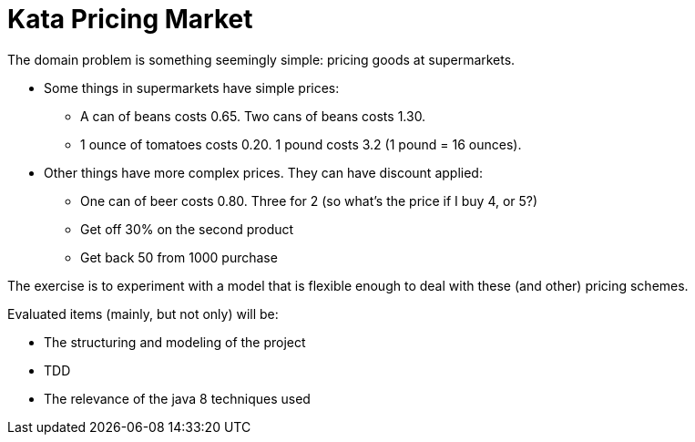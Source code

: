 = Kata Pricing Market


The domain problem is something seemingly simple: pricing goods at supermarkets.

* Some things in supermarkets have simple prices:
** A can of beans costs 0.65. Two cans of beans costs 1.30.
** 1 ounce of tomatoes costs 0.20. 1 pound costs 3.2 (1 pound = 16 ounces).

* Other things have more complex prices. They can have discount applied:
** One can of beer costs 0.80. Three for 2 (so what’s the price if I buy 4, or 5?)
** Get off 30% on the second product
** Get back 50 from 1000 purchase

The exercise is to experiment with a model that is flexible enough to deal with these (and other) pricing schemes.


Evaluated items (mainly, but not only) will be:

* The structuring and modeling of the project
* TDD
* The relevance of the java 8 techniques used